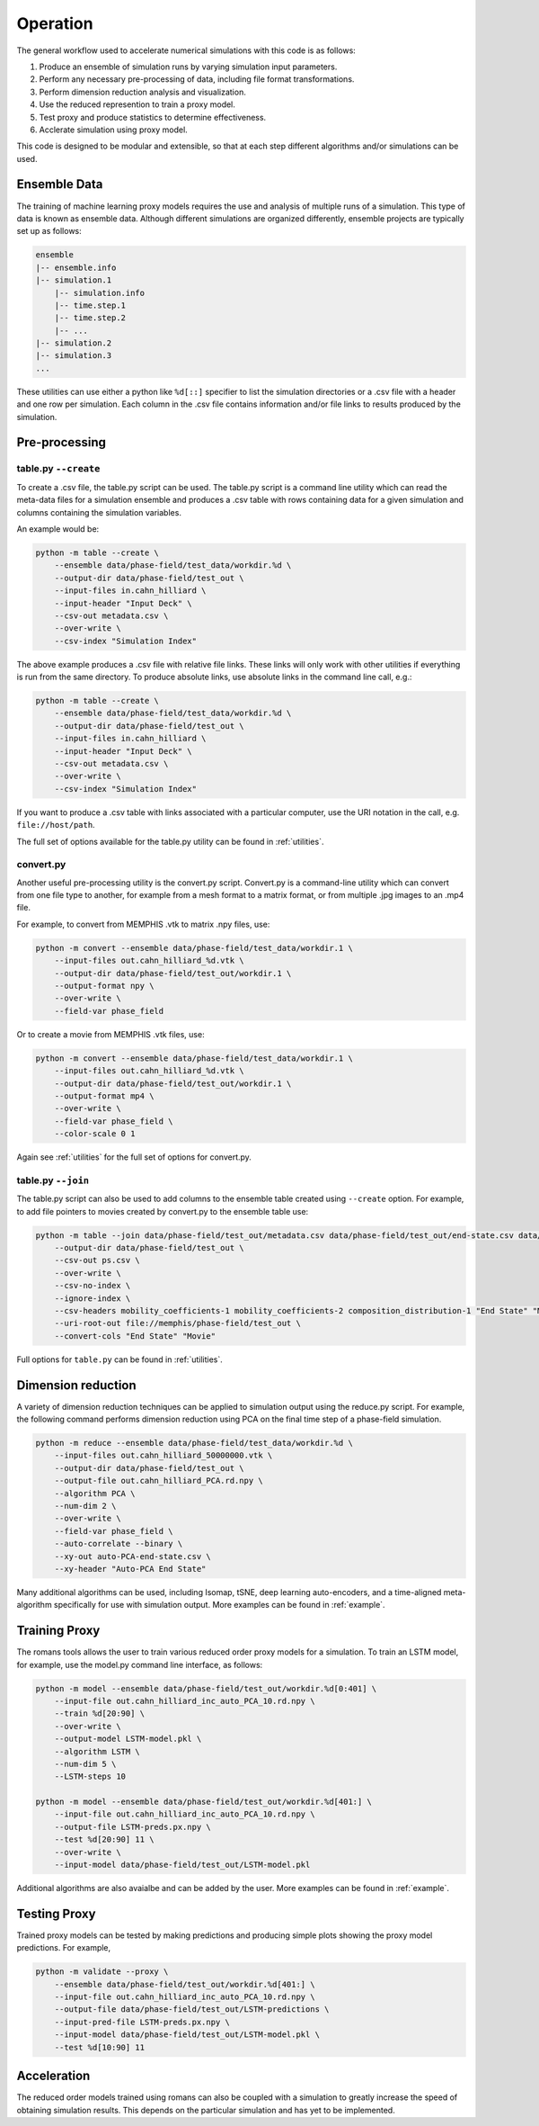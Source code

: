 .. 
   Copyright (c) 2021 National Technology and Engineering Solutions of Sandia, LLC.  
   Under the terms of Contract DE-NA0003525 with National Technology and Engineering 
   Solutions of Sandia, LLC, the U.S. Government retains certain rights in this software.

.. _usage:

Operation
=========

The general workflow used to accelerate numerical simulations with this code is as
follows:

#. Produce an ensemble of simulation runs by varying simulation input parameters.
#. Perform any necessary pre-processing of data, including file format transformations.
#. Perform dimension reduction analysis and visualization.
#. Use the reduced represention to train a proxy model.
#. Test proxy and produce statistics to determine effectiveness.
#. Acclerate simulation using proxy model.

This code is designed to be modular and extensible, so that at each step different
algorithms and/or simulations can be used.

.. _ensemble-data:

Ensemble Data
-------------

The training of machine learning proxy models requires the 
use and analysis of multiple runs of a simulation.  This type of
data is known as ensemble data.  Although different simulations
are organized differently, ensemble projects are typically
set up as follows:

.. code-block:: python

    ensemble
    |-- ensemble.info
    |-- simulation.1
        |-- simulation.info
        |-- time.step.1
        |-- time.step.2
        |-- ...
    |-- simulation.2
    |-- simulation.3
    ...

These utilities can use either a python like ``%d[::]`` specifier
to list the simulation directories or a .csv file with a header
and one row per simulation.  Each column in the .csv file
contains information and/or file links to results produced
by the simulation.

Pre-processing
--------------

table.py ``--create``
^^^^^^^^^^^^^^^^^^^^^

To create a .csv file, the table.py script can be used.  The table.py
script is a command line utility which can read the meta-data files for a simulation
ensemble and produces a .csv table with rows containing data for a given simulation
and columns containing the simulation variables.

An example would be:

.. code-block:: python

    python -m table --create \
        --ensemble data/phase-field/test_data/workdir.%d \
        --output-dir data/phase-field/test_out \
        --input-files in.cahn_hilliard \
        --input-header "Input Deck" \
        --csv-out metadata.csv \
        --over-write \
        --csv-index "Simulation Index"

The above example produces a .csv file with relative file links.  These links will only
work with other utilities if everything is run from the same directory.  To produce
absolute links, use absolute links in the command line call, e.g.:

.. code-block:: python

    python -m table --create \
        --ensemble data/phase-field/test_data/workdir.%d \
        --output-dir data/phase-field/test_out \
        --input-files in.cahn_hilliard \
        --input-header "Input Deck" \
        --csv-out metadata.csv \
        --over-write \
        --csv-index "Simulation Index"

If you want to produce a .csv table with links associated with a particular computer,
use the URI notation in the call, e.g. ``file://host/path``.

The full set of options available for the table.py utility can be found in :ref:`utilities`.

convert.py
^^^^^^^^^^

Another useful pre-processing utility is the convert.py script.  Convert.py is
a command-line utility which can convert from one file type to another, for example
from a mesh format to a matrix format, or from multiple .jpg images to an .mp4 file.

For example, to convert from MEMPHIS .vtk to matrix .npy files, use:

.. code-block:: python

    python -m convert --ensemble data/phase-field/test_data/workdir.1 \
        --input-files out.cahn_hilliard_%d.vtk \
        --output-dir data/phase-field/test_out/workdir.1 \
        --output-format npy \
        --over-write \
        --field-var phase_field

Or to create a movie from MEMPHIS .vtk files, use:

.. code-block:: python

    python -m convert --ensemble data/phase-field/test_data/workdir.1 \
        --input-files out.cahn_hilliard_%d.vtk \
        --output-dir data/phase-field/test_out/workdir.1 \
        --output-format mp4 \
        --over-write \
        --field-var phase_field \
        --color-scale 0 1

Again see :ref:`utilities` for the full set of options for convert.py.

table.py ``--join``
^^^^^^^^^^^^^^^^^^^

The table.py script can also be used to add columns to the ensemble table created using
``--create`` option.  For example, to add file pointers to movies created by convert.py to 
the ensemble table use:

.. code-block:: python

    python -m table --join data/phase-field/test_out/metadata.csv data/phase-field/test_out/end-state.csv data/phase-field/test_out/movies.csv \
        --output-dir data/phase-field/test_out \
        --csv-out ps.csv \
        --over-write \
        --csv-no-index \
        --ignore-index \
        --csv-headers mobility_coefficients-1 mobility_coefficients-2 composition_distribution-1 "End State" "Movie" \
        --uri-root-out file://memphis/phase-field/test_out \
        --convert-cols "End State" "Movie"

Full options for ``table.py`` can be found in :ref:`utilities`.

Dimension reduction
-------------------

A variety of dimension reduction techniques can be applied to simulation output
using the reduce.py script.  For example, the following command performs dimension 
reduction using PCA on the final time step of a phase-field simulation.

.. code-block:: python

    python -m reduce --ensemble data/phase-field/test_data/workdir.%d \
        --input-files out.cahn_hilliard_50000000.vtk \
        --output-dir data/phase-field/test_out \
        --output-file out.cahn_hilliard_PCA.rd.npy \
        --algorithm PCA \
        --num-dim 2 \
        --over-write \
        --field-var phase_field \
        --auto-correlate --binary \
        --xy-out auto-PCA-end-state.csv \
        --xy-header "Auto-PCA End State"

Many additional algorithms can be used, including Isomap, tSNE, deep learning
auto-encoders, and a time-aligned meta-algorithm specifically for use with simulation
output.  More examples can be found in :ref:`example`.

Training Proxy
--------------

The romans tools allows the user to train various reduced order proxy models for a simulation.
To train an LSTM model, for example, use the model.py command line interface, as follows:

.. code-block:: python

    python -m model --ensemble data/phase-field/test_out/workdir.%d[0:401] \
        --input-file out.cahn_hilliard_inc_auto_PCA_10.rd.npy \
        --train %d[20:90] \
        --over-write \
        --output-model LSTM-model.pkl \
        --algorithm LSTM \
        --num-dim 5 \
        --LSTM-steps 10

    python -m model --ensemble data/phase-field/test_out/workdir.%d[401:] \
        --input-file out.cahn_hilliard_inc_auto_PCA_10.rd.npy \
        --output-file LSTM-preds.px.npy \
        --test %d[20:90] 11 \
        --over-write \
        --input-model data/phase-field/test_out/LSTM-model.pkl

Additional algorithms are also avaialbe and can be added by the user.  More examples can be
found in :ref:`example`.

Testing Proxy
-------------

Trained proxy models can be tested by making predictions and producing simple plots showing
the proxy model predictions.  For example,

.. code-block:: python

    python -m validate --proxy \
        --ensemble data/phase-field/test_out/workdir.%d[401:] \
        --input-file out.cahn_hilliard_inc_auto_PCA_10.rd.npy \
        --output-file data/phase-field/test_out/LSTM-predictions \
        --input-pred-file LSTM-preds.px.npy \
        --input-model data/phase-field/test_out/LSTM-model.pkl \
        --test %d[10:90] 11

Acceleration
------------

The reduced order models trained using romans can also be coupled with a simulation to greatly
increase the speed of obtaining simulation results.  This depends on the particular simulation 
and has yet to be implemented.

